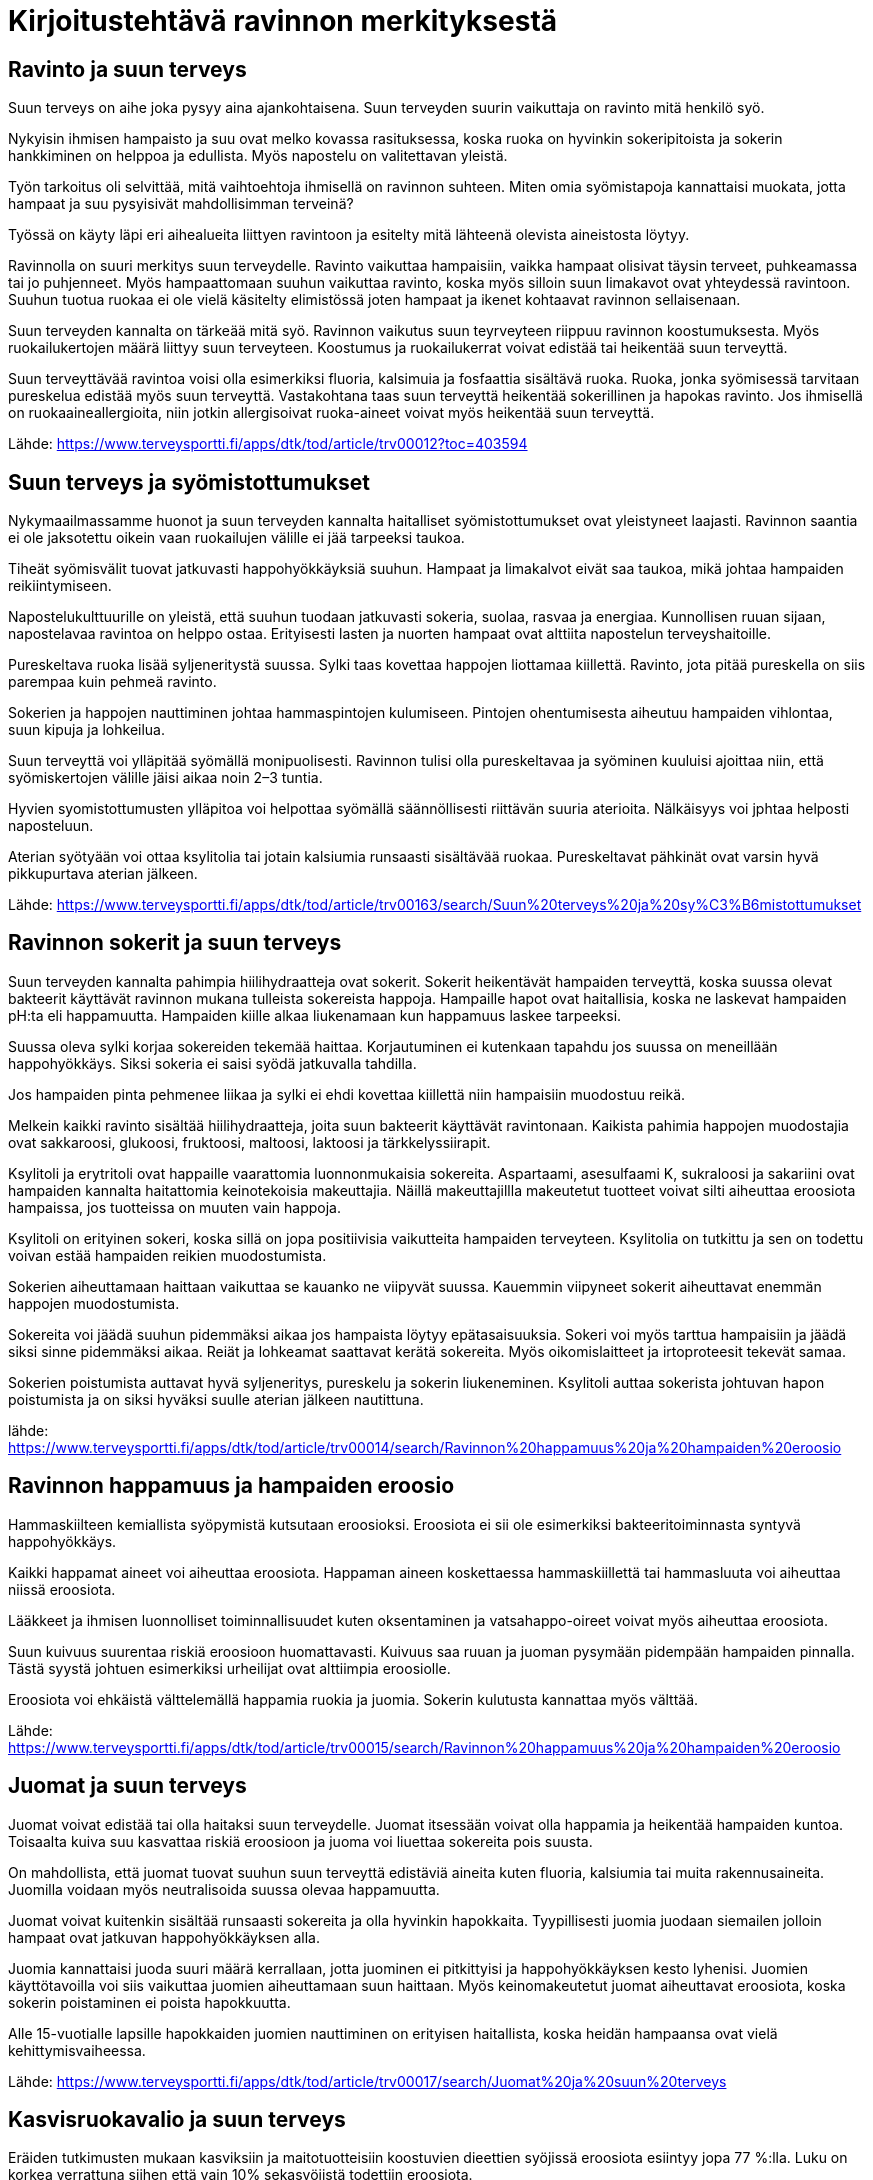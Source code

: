 
= Kirjoitustehtävä ravinnon merkityksestä


== Ravinto ja suun terveys

Suun terveys on aihe joka pysyy aina ajankohtaisena. Suun terveyden suurin vaikuttaja on ravinto mitä henkilö syö.

Nykyisin ihmisen hampaisto ja suu ovat melko kovassa rasituksessa, koska ruoka on hyvinkin sokeripitoista ja sokerin hankkiminen on helppoa ja edullista. Myös napostelu on valitettavan yleistä.

Työn tarkoitus oli selvittää, mitä vaihtoehtoja ihmisellä on ravinnon suhteen. Miten omia syömistapoja kannattaisi muokata, jotta hampaat ja suu pysyisivät mahdollisimman terveinä? 

Työssä on käyty läpi eri aihealueita liittyen ravintoon ja esitelty mitä  lähteenä olevista aineistosta löytyy.

Ravinnolla on suuri merkitys suun terveydelle. Ravinto vaikuttaa hampaisiin, vaikka hampaat olisivat täysin terveet, puhkeamassa tai jo puhjenneet. Myös hampaattomaan suuhun vaikuttaa ravinto, koska 
myös silloin suun limakavot ovat yhteydessä ravintoon. Suuhun tuotua ruokaa ei ole vielä käsitelty elimistössä joten hampaat ja ikenet kohtaavat ravinnon sellaisenaan.

Suun terveyden kannalta on tärkeää mitä syö. Ravinnon vaikutus suun teyrveyteen riippuu ravinnon koostumuksesta. Myös ruokailukertojen määrä liittyy suun terveyteen. Koostumus ja ruokailukerrat voivat edistää tai heikentää suun terveyttä.

Suun terveyttävää ravintoa voisi olla esimerkiksi fluoria, kalsimuia ja fosfaattia sisältävä ruoka. Ruoka, jonka syömisessä tarvitaan pureskelua edistää myös suun terveyttä. Vastakohtana taas suun terveyttä heikentää sokerillinen ja hapokas ravinto. Jos ihmisellä on ruokaaineallergioita, niin jotkin allergisoivat ruoka-aineet voivat myös heikentää suun terveyttä.

Lähde:
https://www.terveysportti.fi/apps/dtk/tod/article/trv00012?toc=403594

== Suun terveys ja syömistottumukset

Nykymaailmassamme huonot ja suun terveyden kannalta haitalliset syömistottumukset ovat yleistyneet laajasti. Ravinnon saantia ei ole jaksotettu oikein vaan ruokailujen välille ei jää tarpeeksi taukoa. 

Tiheät syömisvälit tuovat jatkuvasti happohyökkäyksiä suuhun. Hampaat ja limakalvot eivät saa taukoa, mikä johtaa hampaiden reikiintymiseen.

Napostelukulttuurille on yleistä, että suuhun tuodaan jatkuvasti sokeria, suolaa, rasvaa ja energiaa. Kunnollisen ruuan sijaan, napostelavaa ravintoa on helppo ostaa. Erityisesti lasten ja nuorten hampaat ovat alttiita napostelun terveyshaitoille.

Pureskeltava ruoka lisää syljeneritystä suussa. Sylki taas kovettaa happojen liottamaa kiillettä. Ravinto, jota pitää pureskella on siis parempaa kuin pehmeä ravinto.

Sokerien ja happojen nauttiminen johtaa hammaspintojen kulumiseen. Pintojen ohentumisesta aiheutuu hampaiden vihlontaa, suun kipuja ja lohkeilua.

Suun terveyttä voi ylläpitää syömällä monipuolisesti. Ravinnon tulisi olla pureskeltavaa ja syöminen kuuluisi ajoittaa niin, että syömiskertojen välille jäisi aikaa noin 2–3 tuntia.

Hyvien syomistottumusten ylläpitoa voi helpottaa syömällä säännöllisesti riittävän suuria aterioita. Nälkäisyys voi jphtaa helposti naposteluun.

Aterian syötyään voi ottaa ksylitolia tai jotain kalsiumia runsaasti sisältävää ruokaa. Pureskeltavat pähkinät ovat varsin hyvä pikkupurtava aterian jälkeen. 

Lähde:
https://www.terveysportti.fi/apps/dtk/tod/article/trv00163/search/Suun%20terveys%20ja%20sy%C3%B6mistottumukset

== Ravinnon sokerit ja suun terveys

Suun terveyden kannalta pahimpia hiilihydraatteja ovat sokerit. Sokerit heikentävät hampaiden terveyttä, koska suussa olevat bakteerit käyttävät ravinnon mukana tulleista sokereista happoja. Hampaille hapot ovat haitallisia, koska ne laskevat hampaiden pH:ta eli happamuutta. Hampaiden kiille alkaa liukenamaan kun happamuus laskee tarpeeksi. 

Suussa oleva sylki korjaa sokereiden tekemää haittaa. Korjautuminen ei kutenkaan tapahdu jos suussa on meneillään happohyökkäys. Siksi sokeria ei saisi syödä jatkuvalla tahdilla. 

Jos hampaiden pinta pehmenee liikaa ja sylki ei ehdi kovettaa kiillettä niin hampaisiin muodostuu reikä. 

Melkein kaikki ravinto sisältää hiilihydraatteja, joita suun bakteerit käyttävät ravintonaan. Kaikista pahimia happojen muodostajia ovat sakkaroosi, glukoosi, fruktoosi, maltoosi, laktoosi ja tärkkelyssiirapit. 

Ksylitoli ja erytritoli ovat happaille vaarattomia luonnonmukaisia sokereita. Aspartaami, asesulfaami K, sukraloosi ja sakariini ovat hampaiden kannalta haitattomia keinotekoisia makeuttajia. Näillä makeuttajillla makeutetut tuotteet voivat silti aiheuttaa eroosiota hampaissa, jos tuotteissa on muuten vain happoja.

Ksylitoli on erityinen sokeri, koska sillä on jopa positiivisia vaikutteita hampaiden terveyteen. Ksylitolia on tutkittu ja sen on todettu voivan estää hampaiden reikien muodostumista. 

Sokerien aiheuttamaan haittaan vaikuttaa se kauanko ne viipyvät suussa. Kauemmin viipyneet sokerit aiheuttavat enemmän happojen muodostumista. 

Sokereita voi jäädä suuhun pidemmäksi aikaa jos hampaista löytyy epätasaisuuksia. Sokeri voi myös tarttua hampaisiin ja jäädä siksi sinne pidemmäksi aikaa. Reiät ja lohkeamat saattavat kerätä sokereita. Myös oikomislaitteet ja irtoproteesit tekevät samaa.

Sokerien poistumista auttavat hyvä syljeneritys, pureskelu ja sokerin liukeneminen. Ksylitoli auttaa sokerista johtuvan hapon poistumista ja on siksi hyväksi suulle aterian jälkeen nautittuna.

lähde:
https://www.terveysportti.fi/apps/dtk/tod/article/trv00014/search/Ravinnon%20happamuus%20ja%20hampaiden%20eroosio

== Ravinnon happamuus ja hampaiden eroosio

Hammaskiilteen kemiallista syöpymistä kutsutaan eroosioksi. Eroosiota ei sii ole esimerkiksi bakteeritoiminnasta syntyvä happohyökkäys.

Kaikki happamat aineet voi aiheuttaa eroosiota. Happaman aineen koskettaessa hammaskiillettä tai hammasluuta voi aiheuttaa niissä eroosiota. 

Lääkkeet ja ihmisen luonnolliset toiminnallisuudet kuten oksentaminen ja vatsahappo-oireet voivat myös aiheuttaa eroosiota. 

Suun kuivuus suurentaa riskiä eroosioon huomattavasti. Kuivuus saa ruuan ja juoman pysymään pidempään hampaiden pinnalla. Tästä syystä johtuen esimerkiksi urheilijat ovat alttiimpia eroosiolle.

Eroosiota voi ehkäistä välttelemällä happamia ruokia ja juomia. Sokerin kulutusta kannattaa myös välttää.



Lähde:
https://www.terveysportti.fi/apps/dtk/tod/article/trv00015/search/Ravinnon%20happamuus%20ja%20hampaiden%20eroosio

== Juomat ja suun terveys

Juomat voivat edistää tai olla haitaksi suun terveydelle. Juomat itsessään voivat olla happamia ja heikentää hampaiden kuntoa. Toisaalta kuiva suu kasvattaa riskiä eroosioon ja juoma voi liuettaa sokereita pois suusta.

On mahdollista, että juomat tuovat suuhun suun terveyttä edistäviä aineita kuten fluoria, kalsiumia tai muita rakennusaineita. Juomilla voidaan myös neutralisoida suussa olevaa happamuutta.

Juomat voivat kuitenkin sisältää runsaasti sokereita ja olla hyvinkin hapokkaita. Tyypillisesti juomia juodaan siemailen jolloin hampaat ovat jatkuvan happohyökkäyksen alla. 

Juomia kannattaisi juoda suuri määrä kerrallaan, jotta juominen ei pitkittyisi ja happohyökkäyksen kesto lyhenisi. Juomien käyttötavoilla voi siis vaikuttaa juomien aiheuttamaan suun haittaan. Myös keinomakeutetut juomat aiheuttavat eroosiota, koska sokerin poistaminen ei poista hapokkuutta.

Alle 15-vuotialle lapsille hapokkaiden juomien nauttiminen on erityisen haitallista, koska heidän hampaansa ovat vielä kehittymisvaiheessa.

Lähde:
https://www.terveysportti.fi/apps/dtk/tod/article/trv00017/search/Juomat%20ja%20suun%20terveys

== Kasvisruokavalio ja suun terveys

Eräiden tutkimusten mukaan kasviksiin ja maitotuotteisiin koostuvien dieettien syöjissä eroosiota esiintyy jopa 77 %:lla. Luku on korkea verrattuna siihen että vain 10% sekasyöjistä todettiin eroosiota. 

Kasvisruokavalion etuna on pureskellessa syntyvä syljen eritys. Korkea eroosion ilmentyminen voi selittyä sillä, että kasvisruokavaliota noudattavat syövät useammin happamia marjoja ja hedelmiä.

Kasvisruokavaliossa mm.kalsiumin saanti voi olla vähäisempää, mikä voi johtaa luiden haurastumiseen.

Lähde:
https://www.terveysportti.fi/apps/dtk/tod/article/trv00016/search/kasvisruokavalio

== Erityisruokavaliot ja suun terveys

=== Laktoosi-intorelanssi ja maitoallergiat
Laktoosi-intorelanssipotilaiden keskuudessa ei olla huomattu eroja kariesin esiintymisessä, mutta maitoallergia saattaa vaikuttaa suun terveyteen. Maitoallergiapotilailla saattaa ilmetä hetkellistä hypokalsemiaa, joka johtaa hampaiden terveyden heikkenemiseen. 

Maitoallergikot saattavat käyttää hoidossaan purutabletteja ja annosjauheita, jotka sisältävät suun terveyttä vaarantavia aineita. Allergian hoidossa näitä aineita saatetaan käyttää useita kertoja päivässä.

=== Keliakia

Keliakiaaa sairastavialla ihmisillä ei varsinaiseti ole huomattu erityistä alttiutta suun sairauksille.

Kuitenkin, jos keliakia alkaa nuorella henkilöllä niin siihen vahvasti liittyvä malabsorptio eli ravintoaineiden imeytymishäiriö voi helposti johtaa kehityshäiriöihin hampaissa. Tämä johtuu siitä, että nuorilla hampaat ovat vielä kehityvaiheessa.

Lähde:
https://www.terveyskirjasto.fi/ltt02042

=== Paastoaminen

Paatos saattaa muuttaa suun tilaa niin että suu altistuu haitoille. Esimerkiksi nestepaasto kuivattaa suuta, mikä puolestaan mahdollistaa haitallisten ruoka-aineiden tarttumisen suuhun.

Paastoamisella voi olla vaikutusta syljen eritykseen, mikä heikentää syljen luonnollista happoja liuottavaa toiminnallisuutta.

Paastojen jatkuva harjoittaminen voi siis lisätä ihmisen riskiä kariekselle eli hampaiden reikiintymiselle ja eroosiolle.



Lähde:
https://www.terveysportti.fi/apps/dtk/tod/article/tod13006/search/Erityisruokavaliot%20